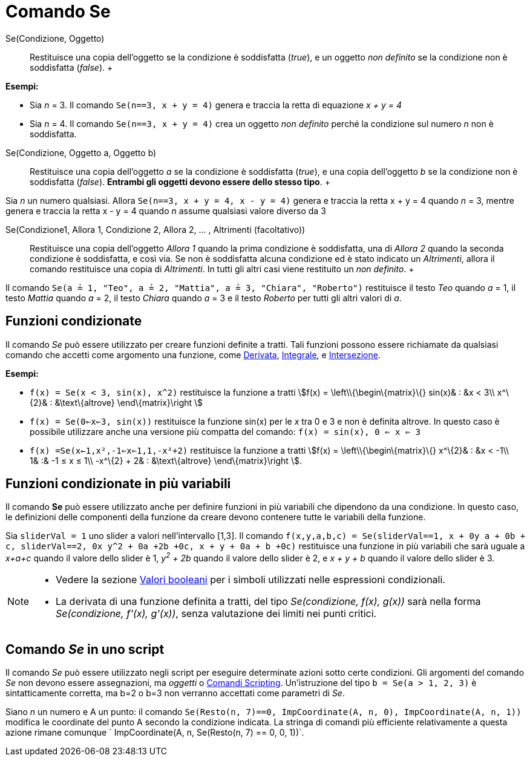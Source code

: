 = Comando Se

Se(Condizione, Oggetto)::
  Restituisce una copia dell'oggetto se la condizione è soddisfatta (_true_), e un oggetto _non definito_ se la
  condizione non è soddisfatta (_false_).
  +

[EXAMPLE]

====

*Esempi:*

* Sia _n_ = 3. Il comando `Se(n==3, x + y = 4)` genera e traccia la retta di equazione _x + y = 4_
* Sia _n_ = 4. Il comando `Se(n==3, x + y = 4)` crea un oggetto _non definito_ perché la condizione sul numero _n_ non è
soddisfatta.

====

Se(Condizione, Oggetto a, Oggetto b)::
  Restituisce una copia dell'oggetto _a_ se la condizione è soddisfatta (_true_), e una copia dell'oggetto _b_ se la
  condizione non è soddisfatta (_false_). *Entrambi gli oggetti devono essere dello stesso tipo*.
  +

[EXAMPLE]

====

Sia _n_ un numero qualsiasi. Allora `Se(n==3, x + y = 4, x - y = 4)` genera e traccia la retta x + y = 4 quando _n_ = 3,
mentre genera e traccia la retta x - y = 4 quando _n_ assume qualsiasi valore diverso da 3

====

Se(Condizione1, Allora 1, Condizione 2, Allora 2, ... , Altrimenti (facoltativo))::
  Restituisce una copia dell'oggetto _Allora 1_ quando la prima condizione è soddisfatta, una di _Allora 2_ quando la
  seconda condizione è soddisfatta, e così via. Se non è soddisfatta alcuna condizione ed è stato indicato un
  _Altrimenti_, allora il comando restituisce una copia di _Altrimenti_. In tutti gli altri casi viene restituito un
  _non definito_.
  +

[EXAMPLE]

====

Il comando `Se(a ≟ 1, "Teo", a ≟ 2, "Mattia", a ≟ 3, "Chiara", "Roberto")` restituisce il testo _Teo_ quando _a_ = 1, il
testo _Mattia_ quando _a_ = 2, il testo _Chiara_ quando _a_ = 3 e il testo _Roberto_ per tutti gli altri valori di _a_.

====

== [#Funzioni_condizionate]#Funzioni condizionate#

Il comando _Se_ può essere utilizzato per creare funzioni definite a tratti. Tali funzioni possono essere richiamate da
qualsiasi comando che accetti come argomento una funzione, come xref:/commands/Comando_Derivata.adoc[Derivata],
xref:/commands/Comando_Integrale.adoc[Integrale], e xref:/commands/Comando_Intersezione.adoc[Intersezione].

[EXAMPLE]

====

*Esempi:*

* `f(x) = Se(x < 3, sin(x), x^2)` restituisce la funzione a tratti stem:[f(x) = \left\\{\begin\{matrix}\{} sin(x)& : &x
< 3\\ x^\{2}& : &\text\{altrove} \end\{matrix}\right ]
* `f(x) = Se(0<=x<=3, sin(x))` restituisce la funzione sin(x) per le _x_ tra 0 e 3 e non è definita altrove. In questo
caso è possibile utilizzare anche una versione più compatta del comando: `f(x) = sin(x), 0 <= x <= 3`
* `f(x) =Se(x<-1,x²,-1<=x<=1,1,-x²+2)` restituisce la funzione a tratti stem:[f(x) = \left\\{\begin\{matrix}\{}
x^\{2}& : &x < -1\\ 1& :& -1 ≤ x ≤ 1\\ -x^\{2} + 2& : &\text\{altrove} \end\{matrix}\right ].

====

== [#Funzioni_condizionate_in_pi.C3.B9_variabili]#Funzioni condizionate in più variabili#

Il comando *Se* può essere utilizzato anche per definire funzioni in più variabili che dipendono da una condizione. In
questo caso, le definizioni delle componenti della funzione da creare devono contenere tutte le variabili della
funzione.

[EXAMPLE]

====

Sia `sliderVal = 1` uno slider a valori nell'intervallo [1,3]. Il comando
`f(x,y,a,b,c) = Se(sliderVal==1, x + 0y +a + 0b + c, sliderVal==2, 0x+ y^2 + 0a +2b +0c, x + y + 0a + b +0c)`
restituisce una funzione in più variabili che sarà uguale a _x+a+c_ quando il valore dello slider è 1, _y^2^ + 2b_
quando il valore dello slider è 2, e _x + y + b_ quando il valore dello slider è 3.

====

[NOTE]

====

* Vedere la sezione xref:/Valori_booleani.adoc[Valori booleani] per i simboli utilizzati nelle espressioni condizionali.
* La derivata di una funzione definita a tratti, del tipo _Se(condizione, f(x), g(x))_ sarà nella forma _Se(condizione,
f'(x), g'(x))_, senza valutazione dei limiti nei punti critici.

====

== [#Comando_Se_in_uno_script]#Comando _Se_ in uno script#

Il comando _Se_ può essere utilizzato negli script per eseguire determinate azioni sotto certe condizioni. Gli argomenti
del comando _Se_ non devono essere assegnazioni, ma _oggetti_ o xref:/commands/Comandi_Scripting.adoc[Comandi
Scripting]. Un'istruzione del tipo `b = Se(a > 1, 2, 3)` è sintatticamente corretta, ma b=2 o b=3 non verranno accettati
come parametri di _Se_.

[EXAMPLE]

====

Siano _n_ un numero e A un punto: il comando `Se(Resto(n, 7)==0, ImpCoordinate(A, n, 0), ImpCoordinate(A, n, 1))`
modifica le coordinate del punto A secondo la condizione indicata. La stringa di comandi più efficiente relativamente a
questa azione rimane comunque ` ImpCoordinate(A, n, Se(Resto(n, 7) == 0, 0, 1))`.

====
